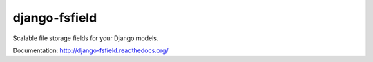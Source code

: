 django-fsfield
==============

Scalable file storage fields for your Django models.

Documentation: http://django-fsfield.readthedocs.org/
